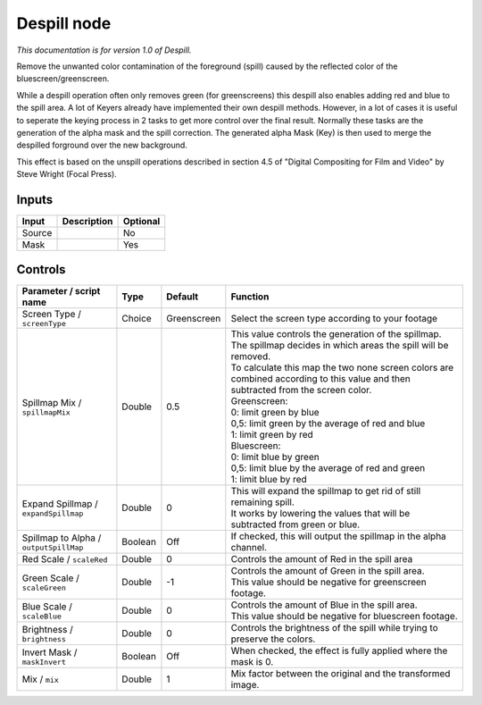 .. _net.sf.openfx.Despill:

Despill node
============

|pluginIcon| 

*This documentation is for version 1.0 of Despill.*

Remove the unwanted color contamination of the foreground (spill) caused by the reflected color of the bluescreen/greenscreen.

While a despill operation often only removes green (for greenscreens) this despill also enables adding red and blue to the spill area. A lot of Keyers already have implemented their own despill methods. However, in a lot of cases it is useful to seperate the keying process in 2 tasks to get more control over the final result. Normally these tasks are the generation of the alpha mask and the spill correction. The generated alpha Mask (Key) is then used to merge the despilled forground over the new background.

This effect is based on the unspill operations described in section 4.5 of "Digital Compositing for Film and Video" by Steve Wright (Focal Press).

Inputs
------

+----------+---------------+------------+
| Input    | Description   | Optional   |
+==========+===============+============+
| Source   |               | No         |
+----------+---------------+------------+
| Mask     |               | Yes        |
+----------+---------------+------------+

Controls
--------

.. tabularcolumns:: |>{\raggedright}p{0.2\columnwidth}|>{\raggedright}p{0.06\columnwidth}|>{\raggedright}p{0.07\columnwidth}|p{0.63\columnwidth}|

.. cssclass:: longtable

+------------------------------------------+-----------+---------------+--------------------------------------------------------------------------------------------------------------------------------------+
| Parameter / script name                  | Type      | Default       | Function                                                                                                                             |
+==========================================+===========+===============+======================================================================================================================================+
| Screen Type / ``screenType``             | Choice    | Greenscreen   | Select the screen type according to your footage                                                                                     |
+------------------------------------------+-----------+---------------+--------------------------------------------------------------------------------------------------------------------------------------+
| Spillmap Mix / ``spillmapMix``           | Double    | 0.5           | | This value controls the generation of the spillmap.                                                                                |
|                                          |           |               | | The spillmap decides in which areas the spill will be removed.                                                                     |
|                                          |           |               | | To calculate this map the two none screen colors are combined according to this value and then subtracted from the screen color.   |
|                                          |           |               | | Greenscreen:                                                                                                                       |
|                                          |           |               | | 0: limit green by blue                                                                                                             |
|                                          |           |               | | 0,5: limit green by the average of red and blue                                                                                    |
|                                          |           |               | | 1: limit green by red                                                                                                              |
|                                          |           |               | | Bluescreen:                                                                                                                        |
|                                          |           |               | | 0: limit blue by green                                                                                                             |
|                                          |           |               | | 0,5: limit blue by the average of red and green                                                                                    |
|                                          |           |               | | 1: limit blue by red                                                                                                               |
+------------------------------------------+-----------+---------------+--------------------------------------------------------------------------------------------------------------------------------------+
| Expand Spillmap / ``expandSpillmap``     | Double    | 0             | | This will expand the spillmap to get rid of still remaining spill.                                                                 |
|                                          |           |               | | It works by lowering the values that will be subtracted from green or blue.                                                        |
+------------------------------------------+-----------+---------------+--------------------------------------------------------------------------------------------------------------------------------------+
| Spillmap to Alpha / ``outputSpillMap``   | Boolean   | Off           | If checked, this will output the spillmap in the alpha channel.                                                                      |
+------------------------------------------+-----------+---------------+--------------------------------------------------------------------------------------------------------------------------------------+
| Red Scale / ``scaleRed``                 | Double    | 0             | Controls the amount of Red in the spill area                                                                                         |
+------------------------------------------+-----------+---------------+--------------------------------------------------------------------------------------------------------------------------------------+
| Green Scale / ``scaleGreen``             | Double    | -1            | | Controls the amount of Green in the spill area.                                                                                    |
|                                          |           |               | | This value should be negative for greenscreen footage.                                                                             |
+------------------------------------------+-----------+---------------+--------------------------------------------------------------------------------------------------------------------------------------+
| Blue Scale / ``scaleBlue``               | Double    | 0             | | Controls the amount of Blue in the spill area.                                                                                     |
|                                          |           |               | | This value should be negative for bluescreen footage.                                                                              |
+------------------------------------------+-----------+---------------+--------------------------------------------------------------------------------------------------------------------------------------+
| Brightness / ``brightness``              | Double    | 0             | Controls the brightness of the spill while trying to preserve the colors.                                                            |
+------------------------------------------+-----------+---------------+--------------------------------------------------------------------------------------------------------------------------------------+
| Invert Mask / ``maskInvert``             | Boolean   | Off           | When checked, the effect is fully applied where the mask is 0.                                                                       |
+------------------------------------------+-----------+---------------+--------------------------------------------------------------------------------------------------------------------------------------+
| Mix / ``mix``                            | Double    | 1             | Mix factor between the original and the transformed image.                                                                           |
+------------------------------------------+-----------+---------------+--------------------------------------------------------------------------------------------------------------------------------------+

.. |pluginIcon| image:: net.sf.openfx.Despill.png
   :width: 10.0%

